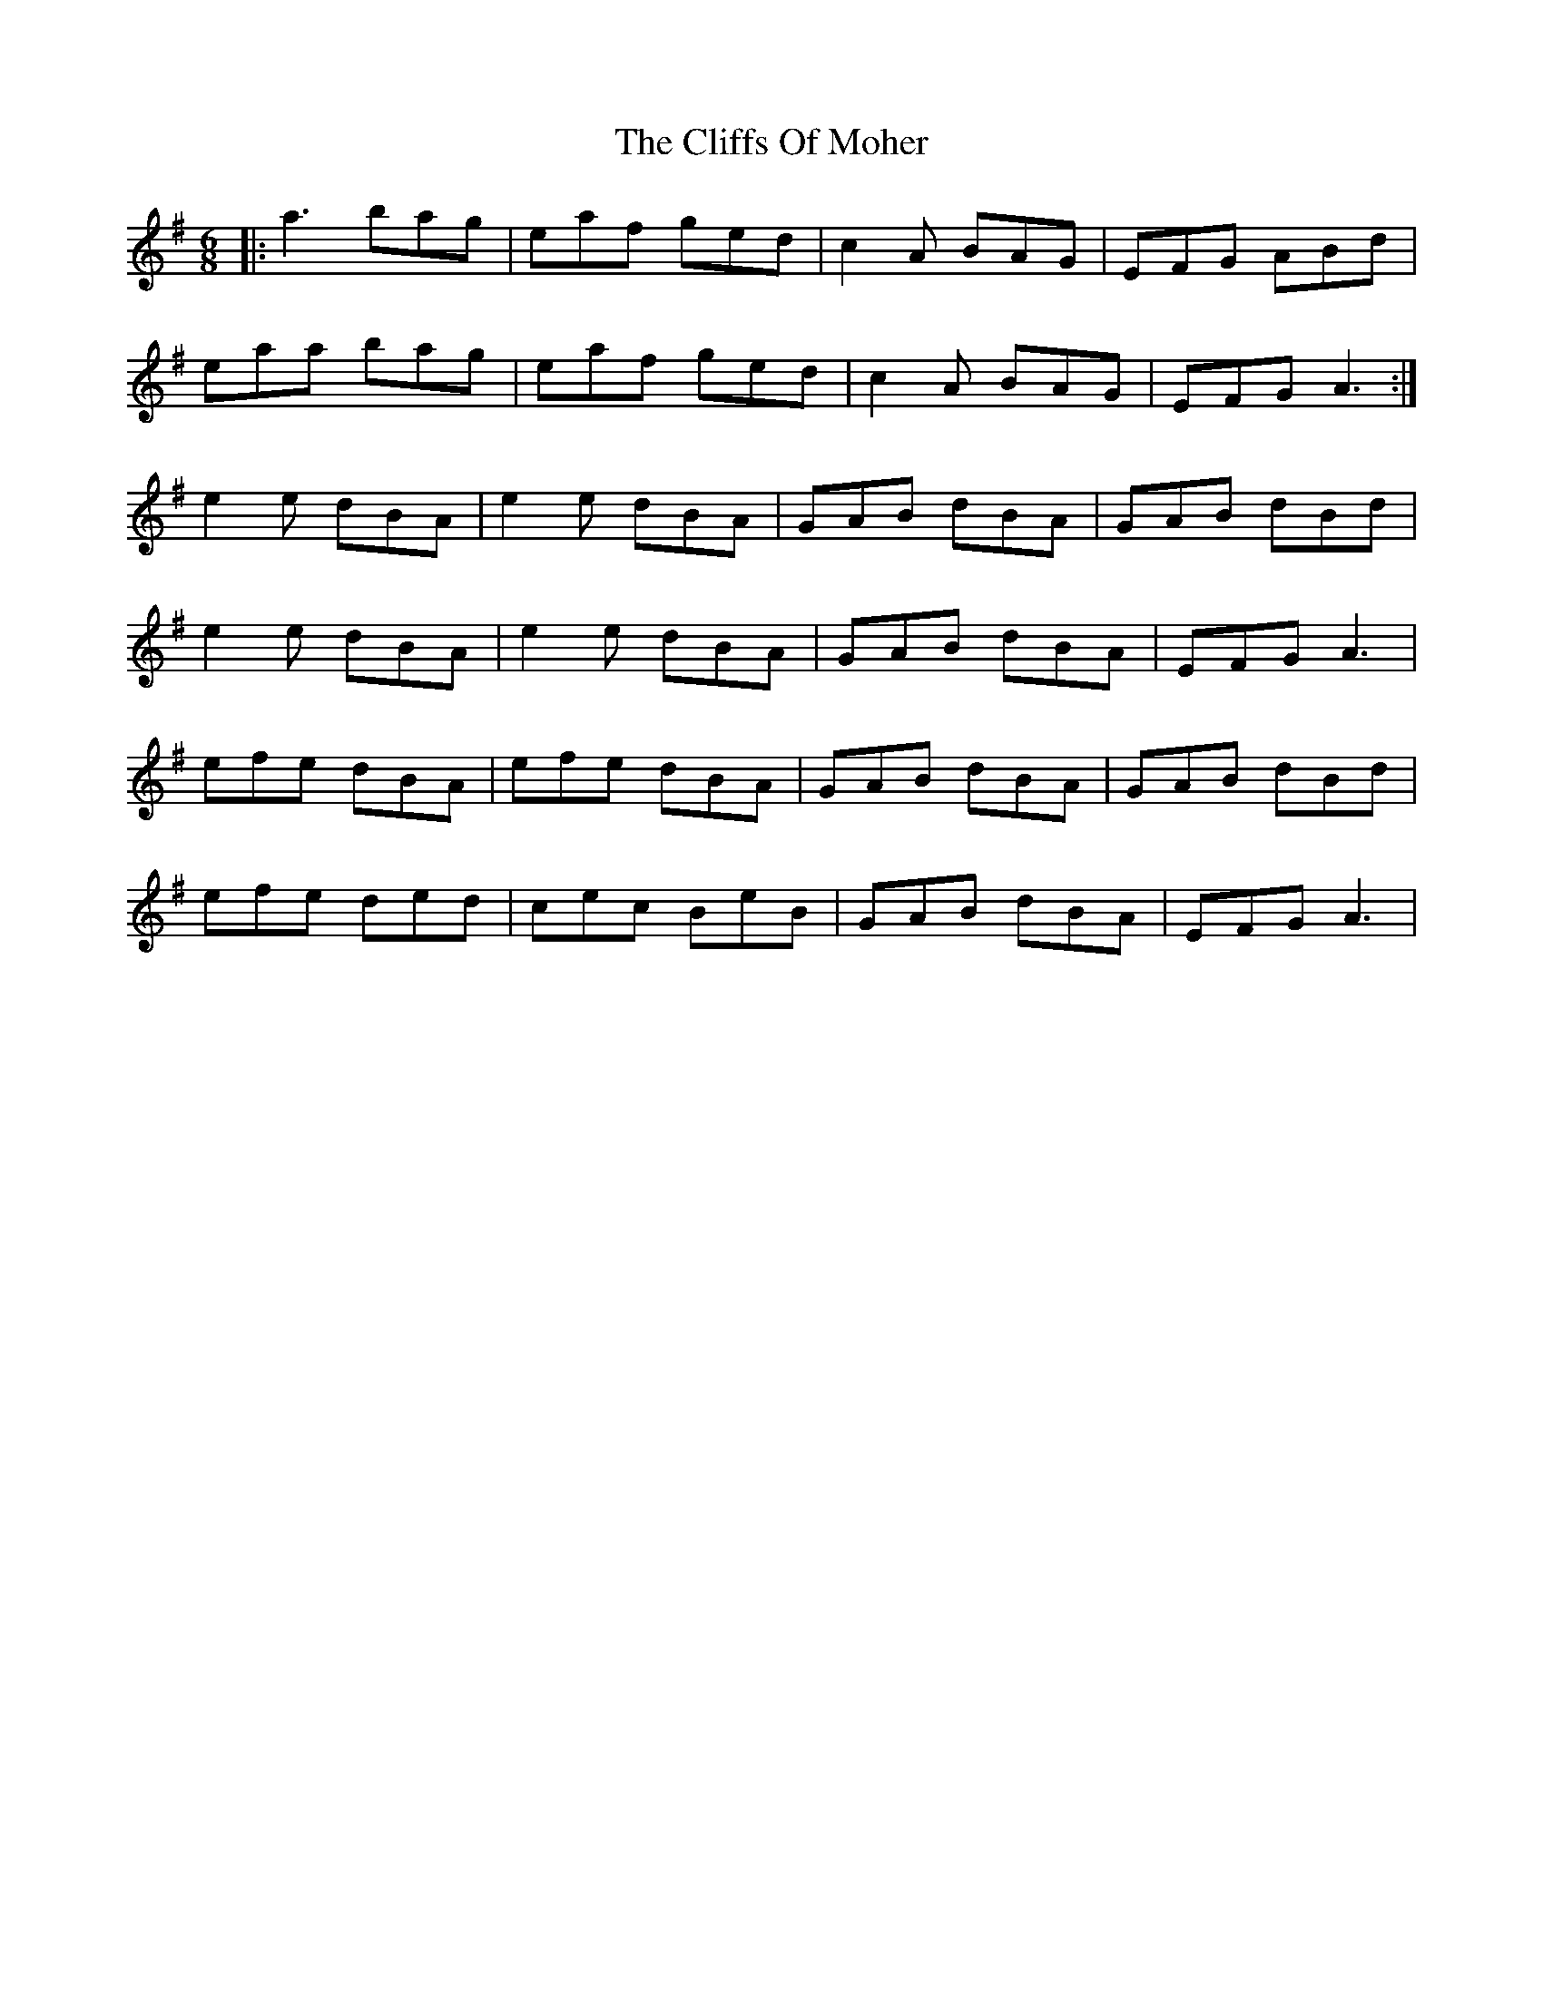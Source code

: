 X: 0
T: The Cliffs Of Moher
R: jig
M: 6/8
L: 1/8
K: Ador
|:a3 bag|eaf ged|c2A BAG|EFG ABd|
eaa bag|eaf ged|c2A BAG|EFG A3:|
e2e dBA|e2e dBA|GAB dBA|GAB dBd|
e2e dBA|e2e dBA|GAB dBA|EFG A3|
efe dBA|efe dBA|GAB dBA|GAB dBd|
efe ded|cec BeB|GAB dBA|EFG A3| 